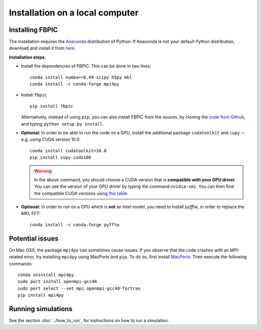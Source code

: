 Installation on a local computer
==================================

Installing FBPIC
------------------

The installation requires the
`Anaconda <https://www.continuum.io/why-anaconda>`__ distribution of
Python. If Anaconda is not your default Python distribution, download and install it from `here <https://www.continuum.io/downloads>`__.

**Installation steps**:

- Install the dependencies of FBPIC. This can be done in two lines:

  ::

     conda install numba==0.49 scipy h5py mkl
     conda install -c conda-forge mpi4py

-  Install ``fbpic``

   ::

       pip install fbpic

   Alternatively, instead of using ``pip``, you can also install FBPIC
   from the souces, by cloning the `code from Github
   <https://github.com/fbpic/fbpic>`_, and typing ``python setup.py
   install``.


-  **Optional:** In order to be able to run the code on a GPU,
   install the additional package ``cudatoolkit`` and ``cupy`` --
   e.g. using CUDA version 10.0:

   ::


       conda install cudatoolkit=10.0
       pip install cupy-cuda100

   .. warning::

       In the above command, you should choose a CUDA version that is **compatible
       with your GPU driver**. You can see the version of your GPU driver by typing
       the command ``nvidia-smi``. You can then find the compatible CUDA
       versions using `this table <https://docs.nvidia.com/cuda/cuda-toolkit-release-notes/index.html#major-components__table-cuda-toolkit-driver-versions>`__.

-  **Optional:** In order to run on a CPU which is **not** an Intel model, you need to install `pyfftw`, in order to replace the MKL FFT:

   ::

      conda install -c conda-forge pyfftw


Potential issues
----------------

On Mac OSX, the package ``mpi4py`` can sometimes cause
issues. If you observe that the code crashes with an
MPI-related error, try installing ``mpi4py`` using MacPorts and
``pip``. To do so, first install `MacPorts <https://www.macports.org/>`_. Then execute the following commands:

::

   conda uninstall mpi4py
   sudo port install openmpi-gcc48
   sudo port select --set mpi openmpi-gcc48-fortran
   pip install mpi4py

Running simulations
-------------------

See the section :doc:`../how_to_run`, for instructions on how to run a simulation.
